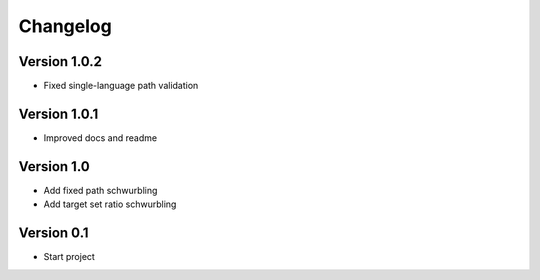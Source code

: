 =========
Changelog
=========

Version 1.0.2
=============
- Fixed single-language path validation

Version 1.0.1
=============
- Improved docs and readme

Version 1.0
===========

- Add fixed path schwurbling
- Add target set ratio schwurbling

Version 0.1
===========

- Start project
